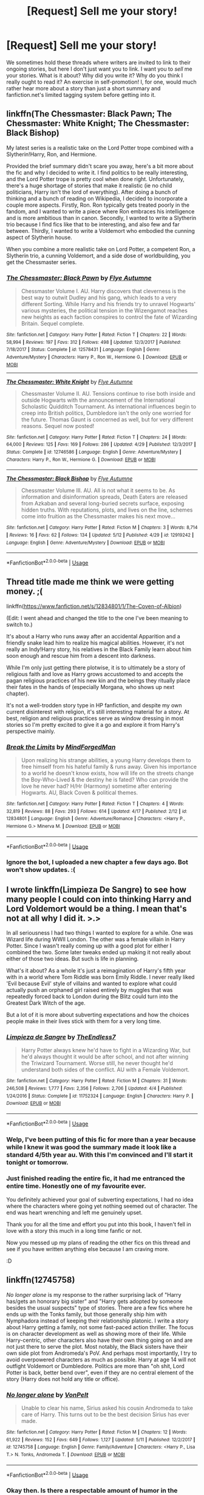 #+TITLE: [Request] Sell me your story!

* [Request] Sell me your story!
:PROPERTIES:
:Author: Achille-Talon
:Score: 29
:DateUnix: 1527772154.0
:DateShort: 2018-May-31
:FlairText: Request
:END:
We sometimes hold these threads where writers are invited to link to their ongoing stories, but here I don't just want you to link. I want you to /sell/ me your stories. What is it about? Why did you write it? Why do you think I really ought to read it? An exercise in self-promotion! I, for one, would much rather hear more about a story than just a short summary and fanfiction.net's limited tagging system before getting into it.


** linkffn(The Chessmaster: Black Pawn; The Chessmaster: White Knight; The Chessmaster: Black Bishop)

My latest series is a realistic take on the Lord Potter trope combined with a Slytherin!Harry, Ron, and Hermione.

Provided the brief summary didn't scare you away, here's a bit more about the fic and why I decided to write it. I find politics to be really interesting, and the Lord Potter trope is pretty cool when done right. Unfortunately, there's a huge shortage of stories that make it realistic (ie no child politicians, Harry isn't the lord of everything). After doing a bunch of thinking and a bunch of reading on Wikipedia, I decided to incorporate a couple more aspects. Firstly, Ron. Ron typically gets treated poorly in the fandom, and I wanted to write a piece where Ron embraces his intelligence and is more ambitious than in canon. Secondly, I wanted to write a Slytherin trio because I find fics like that to be interesting, and also few and far between. Thirdly, I wanted to write a Voldemort who embodied the cunning aspect of Slytherin house.

When you combine a more realistic take on Lord Potter, a competent Ron, a Slytherin trio, a cunning Voldemort, and a side dose of worldbuilding, you get the Chessmaster series.
:PROPERTIES:
:Author: Flye_Autumne
:Score: 16
:DateUnix: 1527777334.0
:DateShort: 2018-May-31
:END:

*** [[https://www.fanfiction.net/s/12578431/1/][*/The Chessmaster: Black Pawn/*]] by [[https://www.fanfiction.net/u/7834753/Flye-Autumne][/Flye Autumne/]]

#+begin_quote
  Chessmaster Volume I. AU. Harry discovers that cleverness is the best way to outwit Dudley and his gang, which leads to a very different Sorting. While Harry and his friends try to unravel Hogwarts' various mysteries, the political tension in the Wizengamot reaches new heights as each faction conspires to control the fate of Wizarding Britain. Sequel complete.
#+end_quote

^{/Site/:} ^{fanfiction.net} ^{*|*} ^{/Category/:} ^{Harry} ^{Potter} ^{*|*} ^{/Rated/:} ^{Fiction} ^{T} ^{*|*} ^{/Chapters/:} ^{22} ^{*|*} ^{/Words/:} ^{58,994} ^{*|*} ^{/Reviews/:} ^{197} ^{*|*} ^{/Favs/:} ^{312} ^{*|*} ^{/Follows/:} ^{498} ^{*|*} ^{/Updated/:} ^{12/3/2017} ^{*|*} ^{/Published/:} ^{7/18/2017} ^{*|*} ^{/Status/:} ^{Complete} ^{*|*} ^{/id/:} ^{12578431} ^{*|*} ^{/Language/:} ^{English} ^{*|*} ^{/Genre/:} ^{Adventure/Mystery} ^{*|*} ^{/Characters/:} ^{Harry} ^{P.,} ^{Ron} ^{W.,} ^{Hermione} ^{G.} ^{*|*} ^{/Download/:} ^{[[http://www.ff2ebook.com/old/ffn-bot/index.php?id=12578431&source=ff&filetype=epub][EPUB]]} ^{or} ^{[[http://www.ff2ebook.com/old/ffn-bot/index.php?id=12578431&source=ff&filetype=mobi][MOBI]]}

--------------

[[https://www.fanfiction.net/s/12746586/1/][*/The Chessmaster: White Knight/*]] by [[https://www.fanfiction.net/u/7834753/Flye-Autumne][/Flye Autumne/]]

#+begin_quote
  Chessmaster Volume II. AU. Tensions continue to rise both inside and outside Hogwarts with the announcement of the International Scholastic Quidditch Tournament. As international influences begin to creep into British politics, Dumbledore isn't the only one worried for the future. Thomas Gaunt is concerned as well, but for very different reasons. Sequel now posted!
#+end_quote

^{/Site/:} ^{fanfiction.net} ^{*|*} ^{/Category/:} ^{Harry} ^{Potter} ^{*|*} ^{/Rated/:} ^{Fiction} ^{T} ^{*|*} ^{/Chapters/:} ^{24} ^{*|*} ^{/Words/:} ^{64,000} ^{*|*} ^{/Reviews/:} ^{125} ^{*|*} ^{/Favs/:} ^{169} ^{*|*} ^{/Follows/:} ^{286} ^{*|*} ^{/Updated/:} ^{4/29} ^{*|*} ^{/Published/:} ^{12/3/2017} ^{*|*} ^{/Status/:} ^{Complete} ^{*|*} ^{/id/:} ^{12746586} ^{*|*} ^{/Language/:} ^{English} ^{*|*} ^{/Genre/:} ^{Adventure/Mystery} ^{*|*} ^{/Characters/:} ^{Harry} ^{P.,} ^{Ron} ^{W.,} ^{Hermione} ^{G.} ^{*|*} ^{/Download/:} ^{[[http://www.ff2ebook.com/old/ffn-bot/index.php?id=12746586&source=ff&filetype=epub][EPUB]]} ^{or} ^{[[http://www.ff2ebook.com/old/ffn-bot/index.php?id=12746586&source=ff&filetype=mobi][MOBI]]}

--------------

[[https://www.fanfiction.net/s/12919242/1/][*/The Chessmaster: Black Bishop/*]] by [[https://www.fanfiction.net/u/7834753/Flye-Autumne][/Flye Autumne/]]

#+begin_quote
  Chessmaster Volume III. AU. All is not what it seems to be. As information and disinformation spreads, Death Eaters are released from Azkaban and several long-buried secrets surface, exposing hidden truths. With reputations, plots, and lives on the line, schemes come into fruition as the Chessmaster makes his next move...
#+end_quote

^{/Site/:} ^{fanfiction.net} ^{*|*} ^{/Category/:} ^{Harry} ^{Potter} ^{*|*} ^{/Rated/:} ^{Fiction} ^{M} ^{*|*} ^{/Chapters/:} ^{3} ^{*|*} ^{/Words/:} ^{8,714} ^{*|*} ^{/Reviews/:} ^{16} ^{*|*} ^{/Favs/:} ^{62} ^{*|*} ^{/Follows/:} ^{134} ^{*|*} ^{/Updated/:} ^{5/12} ^{*|*} ^{/Published/:} ^{4/29} ^{*|*} ^{/id/:} ^{12919242} ^{*|*} ^{/Language/:} ^{English} ^{*|*} ^{/Genre/:} ^{Adventure/Mystery} ^{*|*} ^{/Download/:} ^{[[http://www.ff2ebook.com/old/ffn-bot/index.php?id=12919242&source=ff&filetype=epub][EPUB]]} ^{or} ^{[[http://www.ff2ebook.com/old/ffn-bot/index.php?id=12919242&source=ff&filetype=mobi][MOBI]]}

--------------

*FanfictionBot*^{2.0.0-beta} | [[https://github.com/tusing/reddit-ffn-bot/wiki/Usage][Usage]]
:PROPERTIES:
:Author: FanfictionBot
:Score: 2
:DateUnix: 1527777345.0
:DateShort: 2018-May-31
:END:


** Thread title made me think we were getting money. ;(

linkffn([[https://www.fanfiction.net/s/12834801/1/The-Coven-of-Albion]])

(Edit: I went ahead and changed the title to the one I've been meaning to switch to.)

It's about a Harry who runs away after an accidental Apparition and a friendly snake lead him to realize his magical abilities. However, it's not really an Indy!Harry story, his relatives in the Black Family learn about him soon enough and rescue him from a descent into darkness.

While I'm only just getting there plotwise, it is to ultimately be a story of religious faith and love as Harry grows accustomed to and accepts the pagan religious practices of his new kin and the beings they ritually place their fates in the hands of (especially Morgana, who shows up next chapter).

It's not a well-trodden story type in HP fanfiction, and despite my own current disinterest with religion, it's still interesting material for a story. At best, religion and religious practices serve as window dressing in most stories so I'm pretty excited to give it a go and explore it from Harry's perspective mainly.
:PROPERTIES:
:Author: MindForgedManacle
:Score: 8
:DateUnix: 1527775790.0
:DateShort: 2018-May-31
:END:

*** [[https://www.fanfiction.net/s/12834801/1/][*/Break the Limits/*]] by [[https://www.fanfiction.net/u/9583469/MindForgedMan][/MindForgedMan/]]

#+begin_quote
  Upon realizing his strange abilities, a young Harry develops them to free himself from his hateful family & runs away. Given his importance to a world he doesn't know exists, how will life on the streets change the Boy-Who-Lived & the destiny he is fated? Who can provide the love he never had? H/Hr (Harmony) sometime after entering Hogwarts. AU, Black Coven & political themes.
#+end_quote

^{/Site/:} ^{fanfiction.net} ^{*|*} ^{/Category/:} ^{Harry} ^{Potter} ^{*|*} ^{/Rated/:} ^{Fiction} ^{T} ^{*|*} ^{/Chapters/:} ^{4} ^{*|*} ^{/Words/:} ^{32,819} ^{*|*} ^{/Reviews/:} ^{88} ^{*|*} ^{/Favs/:} ^{293} ^{*|*} ^{/Follows/:} ^{614} ^{*|*} ^{/Updated/:} ^{4/17} ^{*|*} ^{/Published/:} ^{2/12} ^{*|*} ^{/id/:} ^{12834801} ^{*|*} ^{/Language/:} ^{English} ^{*|*} ^{/Genre/:} ^{Adventure/Romance} ^{*|*} ^{/Characters/:} ^{<Harry} ^{P.,} ^{Hermione} ^{G.>} ^{Minerva} ^{M.} ^{*|*} ^{/Download/:} ^{[[http://www.ff2ebook.com/old/ffn-bot/index.php?id=12834801&source=ff&filetype=epub][EPUB]]} ^{or} ^{[[http://www.ff2ebook.com/old/ffn-bot/index.php?id=12834801&source=ff&filetype=mobi][MOBI]]}

--------------

*FanfictionBot*^{2.0.0-beta} | [[https://github.com/tusing/reddit-ffn-bot/wiki/Usage][Usage]]
:PROPERTIES:
:Author: FanfictionBot
:Score: 2
:DateUnix: 1527778580.0
:DateShort: 2018-May-31
:END:


*** Ignore the bot, I uploaded a new chapter a few days ago. Bot won't show updates. :(
:PROPERTIES:
:Author: MindForgedManacle
:Score: 1
:DateUnix: 1527779485.0
:DateShort: 2018-May-31
:END:


** I wrote linkffn(Limpieza De Sangre) to see how many people I could con into thinking Harry and Lord Voldemort would be a thing. I mean that's not at all why I did it. >.>

In all seriousness I had two things I wanted to explore for a while. One was Wizard life during WWII London. The other was a female villain in Harry Potter. Since I wasn't really coming up with a good plot for either I combined the two. Some later tweaks ended up making it not really about either of those two ideas. But such is life in planning.

What's it about? As a whole it's just a reimagination of Harry's fifth year with in a world where Tom Riddle was born Emily Riddle. I never really liked 'Evil because Evil' style of villains and wanted to explore what could actually push an orphaned girl raised entirely by muggles that was repeatedly forced back to London during the Blitz could turn into the Greatest Dark Witch of the age.

But a lot of it is more about subverting expectations and how the choices people make in their lives stick with them for a very long time.
:PROPERTIES:
:Author: TE7
:Score: 25
:DateUnix: 1527776856.0
:DateShort: 2018-May-31
:END:

*** [[https://www.fanfiction.net/s/11752324/1/][*/Limpieza de Sangre/*]] by [[https://www.fanfiction.net/u/2638737/TheEndless7][/TheEndless7/]]

#+begin_quote
  Harry Potter always knew he'd have to fight in a Wizarding War, but he'd always thought it would be after school, and not after winning the Triwizard Tournament. Worse still, he never thought he'd understand both sides of the conflict. AU with a Female Voldemort.
#+end_quote

^{/Site/:} ^{fanfiction.net} ^{*|*} ^{/Category/:} ^{Harry} ^{Potter} ^{*|*} ^{/Rated/:} ^{Fiction} ^{M} ^{*|*} ^{/Chapters/:} ^{31} ^{*|*} ^{/Words/:} ^{246,508} ^{*|*} ^{/Reviews/:} ^{1,777} ^{*|*} ^{/Favs/:} ^{2,356} ^{*|*} ^{/Follows/:} ^{2,706} ^{*|*} ^{/Updated/:} ^{4/4} ^{*|*} ^{/Published/:} ^{1/24/2016} ^{*|*} ^{/Status/:} ^{Complete} ^{*|*} ^{/id/:} ^{11752324} ^{*|*} ^{/Language/:} ^{English} ^{*|*} ^{/Characters/:} ^{Harry} ^{P.} ^{*|*} ^{/Download/:} ^{[[http://www.ff2ebook.com/old/ffn-bot/index.php?id=11752324&source=ff&filetype=epub][EPUB]]} ^{or} ^{[[http://www.ff2ebook.com/old/ffn-bot/index.php?id=11752324&source=ff&filetype=mobi][MOBI]]}

--------------

*FanfictionBot*^{2.0.0-beta} | [[https://github.com/tusing/reddit-ffn-bot/wiki/Usage][Usage]]
:PROPERTIES:
:Author: FanfictionBot
:Score: 3
:DateUnix: 1527776879.0
:DateShort: 2018-May-31
:END:


*** Welp, I've been putting of this fic for more than a year because while I knew it was good the summary made it look like a standard 4/5th year au. With this I'm convinced and I'll start it tonight or tomorrow.
:PROPERTIES:
:Author: Lenrivk
:Score: 1
:DateUnix: 1527832727.0
:DateShort: 2018-Jun-01
:END:


*** Just finished reading the entire fic, it had me entranced the entire time. Honestly one of my favourite ever.

You definitely achieved your goal of subverting expectations, I had no idea where the characters where going yet nothing seemed out of character. The end was heart wrenching and left me genuinely upset.

Thank you for all the time and effort you put into this book, I haven't fell in love with a story this much in a long time fanfic or not.

Now you messed up my plans of reading the other fics on this thread and see if you have written anything else because I am craving more.

:D
:PROPERTIES:
:Author: red_rath
:Score: 1
:DateUnix: 1527897444.0
:DateShort: 2018-Jun-02
:END:


** linkffn(12745758)

/No longer alone/ is my response to the rather surprising lack of "Harry has/gets an honorary big sister" and "Harry gets adopted by someone besides the usual suspects" type of stories. There are a few fics where he ends up with the Tonks family, but those generally ship him with Nymphadora instead of keeping their relationship platonic. I write a story about Harry getting a family, not some fast-paced action thriller. The focus is on character development as well as showing more of their life. While Harry-centric, other characters also have their own thing going on and are not just there to serve the plot. Most notably, the Black sisters have their own side plot from Andromeda's PoV. And perhaps most importantly, I try to avoid overpowered characters as much as possible. Harry at age 14 will not outfight Voldemort or Dumbledore. Politics are more than "oh shit, Lord Potter is back, better bend over", even if they are no central element of the story (Harry does not hold any title or office).
:PROPERTIES:
:Author: Hellstrike
:Score: 5
:DateUnix: 1527787764.0
:DateShort: 2018-May-31
:END:

*** [[https://www.fanfiction.net/s/12745758/1/][*/No longer alone/*]] by [[https://www.fanfiction.net/u/8266516/VonPelt][/VonPelt/]]

#+begin_quote
  Unable to clear his name, Sirius asked his cousin Andromeda to take care of Harry. This turns out to be the best decision Sirius has ever made.
#+end_quote

^{/Site/:} ^{fanfiction.net} ^{*|*} ^{/Category/:} ^{Harry} ^{Potter} ^{*|*} ^{/Rated/:} ^{Fiction} ^{M} ^{*|*} ^{/Chapters/:} ^{12} ^{*|*} ^{/Words/:} ^{61,922} ^{*|*} ^{/Reviews/:} ^{152} ^{*|*} ^{/Favs/:} ^{649} ^{*|*} ^{/Follows/:} ^{1,127} ^{*|*} ^{/Updated/:} ^{5/11} ^{*|*} ^{/Published/:} ^{12/2/2017} ^{*|*} ^{/id/:} ^{12745758} ^{*|*} ^{/Language/:} ^{English} ^{*|*} ^{/Genre/:} ^{Family/Adventure} ^{*|*} ^{/Characters/:} ^{<Harry} ^{P.,} ^{Lisa} ^{T.>} ^{N.} ^{Tonks,} ^{Andromeda} ^{T.} ^{*|*} ^{/Download/:} ^{[[http://www.ff2ebook.com/old/ffn-bot/index.php?id=12745758&source=ff&filetype=epub][EPUB]]} ^{or} ^{[[http://www.ff2ebook.com/old/ffn-bot/index.php?id=12745758&source=ff&filetype=mobi][MOBI]]}

--------------

*FanfictionBot*^{2.0.0-beta} | [[https://github.com/tusing/reddit-ffn-bot/wiki/Usage][Usage]]
:PROPERTIES:
:Author: FanfictionBot
:Score: 1
:DateUnix: 1527787805.0
:DateShort: 2018-May-31
:END:


*** Okay then. Is there a respectable amount of humor in the story? Also, why the M rating? This all sounds quite tame.
:PROPERTIES:
:Author: Achille-Talon
:Score: 1
:DateUnix: 1527788054.0
:DateShort: 2018-May-31
:END:

**** The rating is for language, non explicit sexual situations (to come) , mentions of child abuse, mentions of Death Eaters atrocities (including rape) and overall heavy topics (Black family stuff like forced marriages, marital abuse). Nothing really outstanding, just lots of little things that make it questionable for children aged 12. Remember, M rating means 16 not blood and gore.

Despite this the overall narrative is light spirited. Plenty of jokes (including sexual humour, banter and Harry being believed a fictional character by an OC) and some gallow humour.

And, at least according to my reviews, I write good Quidditch scenes (group stage of the World Cup).
:PROPERTIES:
:Author: Hellstrike
:Score: 2
:DateUnix: 1527788773.0
:DateShort: 2018-May-31
:END:


** linkffn(We, Harry Potter by wille179)

The story is about Harry becoming a literal five-headed dragon. It's /not/ a power-wank fic, though. Sure, Harry's now strong enough to give Dumbledore pause, but that's not the point of the story.

Rather, it's the story of a boy whose mind was shattered and each of the pieces given a voice of its own (a bit like if the emotions from /Inside Out/ could talk directly through the girl). It's the story of a boy coming to deal with the changes his growing body is undergoing (both draconic and puberty-related). It's the story of a boy finding a makeshift family in the form of his friends and teachers. It's the story of a boy given a second chance at growing up. It's the story of a boy finally given a chance to love and respect himself.

/We, Harry Potter/ is not pure fluff, but it's by far the fluffiest thing I've ever written. It's also anti-bashing, celebrating those characters that are so often bashed to death in this fandom. A good, competent Dumbledore (who's not evil), a kind and fun Ron (who's not an idiotic ultra-jerk), and a smart and respectful Hermione (who's not a controlling, bossy, authority ass-kisser).

P.S. I updated it yesterday.
:PROPERTIES:
:Author: wille179
:Score: 7
:DateUnix: 1527774066.0
:DateShort: 2018-May-31
:END:

*** Nicely put! Though I was already reading that one, and enjoying it greatly, though as I said in my latest review, I /am/ finding the repeated Acromantula murders a bit tonally off.
:PROPERTIES:
:Author: Achille-Talon
:Score: 4
:DateUnix: 1527774420.0
:DateShort: 2018-May-31
:END:

**** You're meant to. Let's just say that I've been dropping a few hints here and there.

There was actually a scene I deleted from chapter six because it was /way/ too blatant about what's going on. Let's just say it involved Snape coming back to the castle early and Grey getting a little too upset.
:PROPERTIES:
:Author: wille179
:Score: 3
:DateUnix: 1527774862.0
:DateShort: 2018-May-31
:END:


*** Ooh! I avoided this story because it seemed like a power-wank mixed with crack. With this summary I'll read it soon.

^{yes, this is a pretty useless comment}
:PROPERTIES:
:Author: Lenrivk
:Score: 2
:DateUnix: 1527833078.0
:DateShort: 2018-Jun-01
:END:


*** [[https://www.fanfiction.net/s/12610360/1/][*/We, Harry Potter/*]] by [[https://www.fanfiction.net/u/5192205/wille179][/wille179/]]

#+begin_quote
  Down in the Chamber of Secrets, as Harry was dying from the basilisk venom, something awoke within his blood, starting his transformation into something else. The destruction of the horcrux in his head kicked that process (and Harry's soul) in the nads. Now what are Harry, Harry, Harry, Harry, and Harry to do as a literal five-headed dragon?
#+end_quote

^{/Site/:} ^{fanfiction.net} ^{*|*} ^{/Category/:} ^{Harry} ^{Potter} ^{*|*} ^{/Rated/:} ^{Fiction} ^{T} ^{*|*} ^{/Chapters/:} ^{6} ^{*|*} ^{/Words/:} ^{24,956} ^{*|*} ^{/Reviews/:} ^{87} ^{*|*} ^{/Favs/:} ^{357} ^{*|*} ^{/Follows/:} ^{488} ^{*|*} ^{/Updated/:} ^{4/12} ^{*|*} ^{/Published/:} ^{8/11/2017} ^{*|*} ^{/id/:} ^{12610360} ^{*|*} ^{/Language/:} ^{English} ^{*|*} ^{/Genre/:} ^{Friendship/Humor} ^{*|*} ^{/Characters/:} ^{Harry} ^{P.,} ^{Ron} ^{W.,} ^{Hermione} ^{G.,} ^{Rubeus} ^{H.} ^{*|*} ^{/Download/:} ^{[[http://www.ff2ebook.com/old/ffn-bot/index.php?id=12610360&source=ff&filetype=epub][EPUB]]} ^{or} ^{[[http://www.ff2ebook.com/old/ffn-bot/index.php?id=12610360&source=ff&filetype=mobi][MOBI]]}

--------------

*FanfictionBot*^{2.0.0-beta} | [[https://github.com/tusing/reddit-ffn-bot/wiki/Usage][Usage]]
:PROPERTIES:
:Author: FanfictionBot
:Score: 1
:DateUnix: 1527774080.0
:DateShort: 2018-May-31
:END:


** [deleted]
:PROPERTIES:
:Score: 3
:DateUnix: 1527795280.0
:DateShort: 2018-Jun-01
:END:

*** [[https://www.fanfiction.net/s/12867536/1/][*/Harry Potter and the Homecoming/*]] by [[https://www.fanfiction.net/u/10461539/BolshevikMuppet99][/BolshevikMuppet99/]]

#+begin_quote
  After being raised in an orphanage, Harry Potter is visited by his new headmaster and brought into the world of magic. How will an abused Harry fare in this new world? Slytherin!Harry, Dark!Harry, limited bashing. Sequel is up! HP and Salazar's Legacy
#+end_quote

^{/Site/:} ^{fanfiction.net} ^{*|*} ^{/Category/:} ^{Harry} ^{Potter} ^{*|*} ^{/Rated/:} ^{Fiction} ^{M} ^{*|*} ^{/Chapters/:} ^{16} ^{*|*} ^{/Words/:} ^{50,519} ^{*|*} ^{/Reviews/:} ^{48} ^{*|*} ^{/Favs/:} ^{188} ^{*|*} ^{/Follows/:} ^{195} ^{*|*} ^{/Updated/:} ^{4/9} ^{*|*} ^{/Published/:} ^{3/13} ^{*|*} ^{/Status/:} ^{Complete} ^{*|*} ^{/id/:} ^{12867536} ^{*|*} ^{/Language/:} ^{English} ^{*|*} ^{/Genre/:} ^{Fantasy/Horror} ^{*|*} ^{/Characters/:} ^{Harry} ^{P.,} ^{Draco} ^{M.,} ^{Severus} ^{S.,} ^{Daphne} ^{G.} ^{*|*} ^{/Download/:} ^{[[http://www.ff2ebook.com/old/ffn-bot/index.php?id=12867536&source=ff&filetype=epub][EPUB]]} ^{or} ^{[[http://www.ff2ebook.com/old/ffn-bot/index.php?id=12867536&source=ff&filetype=mobi][MOBI]]}

--------------

*FanfictionBot*^{2.0.0-beta} | [[https://github.com/tusing/reddit-ffn-bot/wiki/Usage][Usage]]
:PROPERTIES:
:Author: FanfictionBot
:Score: 1
:DateUnix: 1527795293.0
:DateShort: 2018-Jun-01
:END:


** linkffn(wyrd son)

This my attempt at putting a bit of the zaniness of Discworld into HP by having Harry raised by the Wyrd Sisters.

It's dialogue heavy, and I've done my best to have every person/faction develop wildly different assumptions that resist all attempts at clarification.

So far it's mostly an elongated 'who's on first' gag, but it has a few serious moments that I'm really proud of, and overall has been a blast to write.
:PROPERTIES:
:Author: apothecaragorn19
:Score: 2
:DateUnix: 1527790583.0
:DateShort: 2018-May-31
:END:

*** I approve of the concept. Tell me, is there any chance of Dᴇᴀᴛʜ showing up in the story? You have me /definitely/ sold if yes. (Though I'll be giving the story a try either way!)
:PROPERTIES:
:Author: Achille-Talon
:Score: 2
:DateUnix: 1527790913.0
:DateShort: 2018-May-31
:END:

**** I have not thought of a way to incorporate DEATH as of yet, though there's definitely a possibility of that happening whenever I get around to playing with the Hallows.

Right now I'm figuring out ways to confound Dumbledore and Snape without bashing them, and lead Quirrel to an ignominious, but comical end.
:PROPERTIES:
:Author: apothecaragorn19
:Score: 2
:DateUnix: 1527792183.0
:DateShort: 2018-May-31
:END:


*** [[https://www.fanfiction.net/s/12906362/1/][*/Wyrd Son/*]] by [[https://www.fanfiction.net/u/7057564/ClericalError][/ClericalError/]]

#+begin_quote
  Maybe the insanity of the wizarding world isn't best countered with logic and rationality but by a more resilient sort of insanity. Alt Upbringing in which Harry ends up in the hands of the Wyrd Sisters and is excited to become the very best witch he can be.
#+end_quote

^{/Site/:} ^{fanfiction.net} ^{*|*} ^{/Category/:} ^{Harry} ^{Potter} ^{+} ^{Discworld} ^{Crossover} ^{*|*} ^{/Rated/:} ^{Fiction} ^{K} ^{*|*} ^{/Chapters/:} ^{3} ^{*|*} ^{/Words/:} ^{4,825} ^{*|*} ^{/Reviews/:} ^{4} ^{*|*} ^{/Favs/:} ^{11} ^{*|*} ^{/Follows/:} ^{21} ^{*|*} ^{/Updated/:} ^{5/8} ^{*|*} ^{/Published/:} ^{4/16} ^{*|*} ^{/id/:} ^{12906362} ^{*|*} ^{/Language/:} ^{English} ^{*|*} ^{/Genre/:} ^{Humor/Family} ^{*|*} ^{/Characters/:} ^{Harry} ^{P.,} ^{Fawkes,} ^{GrannyWeatherwax} ^{*|*} ^{/Download/:} ^{[[http://www.ff2ebook.com/old/ffn-bot/index.php?id=12906362&source=ff&filetype=epub][EPUB]]} ^{or} ^{[[http://www.ff2ebook.com/old/ffn-bot/index.php?id=12906362&source=ff&filetype=mobi][MOBI]]}

--------------

*FanfictionBot*^{2.0.0-beta} | [[https://github.com/tusing/reddit-ffn-bot/wiki/Usage][Usage]]
:PROPERTIES:
:Author: FanfictionBot
:Score: 1
:DateUnix: 1527790607.0
:DateShort: 2018-May-31
:END:


*** Some constructive criticism, 3 chapters with less that 5k words stops me from even opening this fic. Consider 4-5k per chapter.
:PROPERTIES:
:Author: EpicBeardMan
:Score: 1
:DateUnix: 1527830088.0
:DateShort: 2018-Jun-01
:END:


** I'm writing a couple of fics that I haven't posted anywhere yet (I have a bad habit of abandoning projects part-way through and don't want to get anyone's hopes up by posting the first part of a story with no idea if I'll be able to finish it).

One started with the question "What if Gilderoy Lockheart were /actually/ as acomplished a wizard as he always claimed?" I figured first and formemost he'd go and have his own adventures, instead of stealing other people's, and from there I developed him into a kind of cross between Daniel Jackson and Indiana Jones.

The other big idea I've got occurred to me while I was playing WoW, specifically running old raid content solo. By the current events of the game, players are epically powerful movers and shakers of Azeroth. Practiacally everyone knows their name. They've faced threats to the world that would make lesser mortals turn to jelly. And I wondered what a Harry Potter who had faced everything a raid-capable, level 110 character from WoW would think when faced with Voldemort. The thought made me giggle.

My plan is, once I've got a backlog of chapters and am in the swing of writing, I'll start publishing on FF.net. Maybe somewhere else, as I like the idea of embedding links to references (I also read With This Ring, and like the intertextuality and multi-media possibilities that posting to a forum allow a storyteller).
:PROPERTIES:
:Author: VanillaJester
:Score: 2
:DateUnix: 1527902691.0
:DateShort: 2018-Jun-02
:END:
